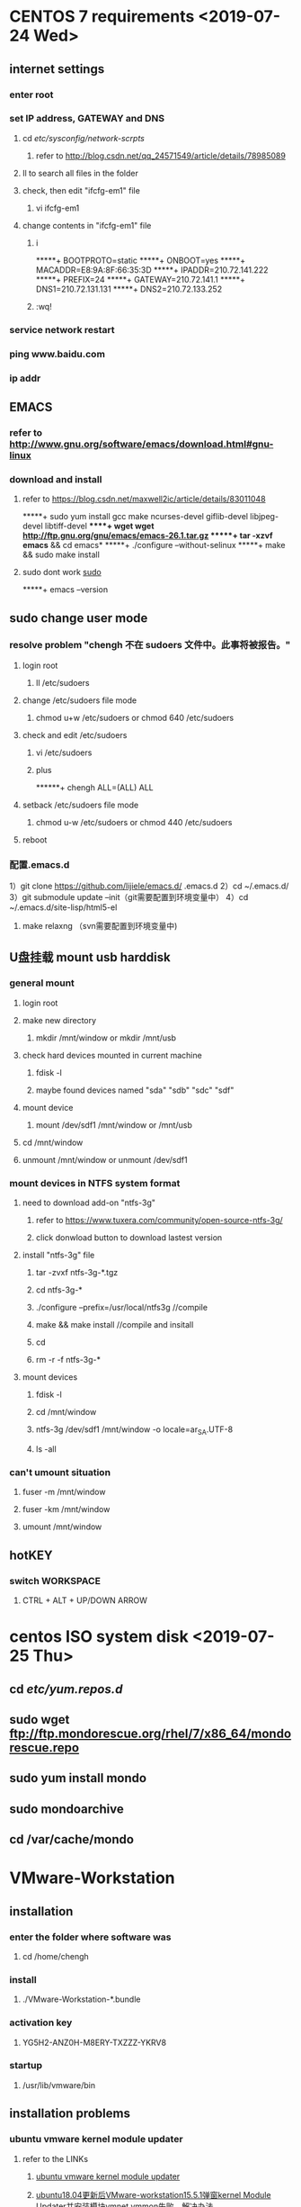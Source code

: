 #+STARTUP: overview
* CENTOS 7 requirements <2019-07-24 Wed>
** internet settings 
*** enter root
*** set IP address, GATEWAY and DNS
**** cd /etc/sysconfig/network-scrpts/
***** refer to [[http://blog.csdn.net/qq_24571549/article/details/78985089]]
**** ll to search all files in the folder
**** check, then edit "ifcfg-em1" file
***** vi ifcfg-em1
**** change contents in "ifcfg-em1" file
***** i
 *****+ BOOTPROTO=static
 *****+ ONBOOT=yes
 *****+ MACADDR=E8:9A:8F:66:35:3D
 *****+ IPADDR=210.72.141.222
 *****+ PREFIX=24
 *****+ GATEWAY=210.72.141.1
 *****+ DNS1=210.72.131.131
 *****+ DNS2=210.72.133.252 
***** :wq!
*** service network restart
*** ping www.baidu.com
*** ip addr
** EMACS
*** refer to [[http://www.gnu.org/software/emacs/download.html#gnu-linux]]
*** download and install
**** refer to  https://blog.csdn.net/maxwell2ic/article/details/83011048
 *****+ sudo yum install gcc make ncurses-devel giflib-devel libjpeg-devel libtiff-devel      
 *****+ wget wget http://ftp.gnu.org/gnu/emacs/emacs-26.1.tar.gz
 *****+ tar -xzvf emacs* && cd emacs*
 *****+ ./configure --without-selinux
 *****+ make && sudo make install
**** sudo dont work [[sudo]]
 *****+ emacs --version
** sudo change user mode <<sudo>>
***  resolve problem "chengh 不在 sudoers 文件中。此事将被报告。"
**** login root
***** ll /etc/sudoers
**** change /etc/sudoers file mode
***** chmod u+w /etc/sudoers or chmod 640 /etc/sudoers
**** check and edit /etc/sudoers
***** vi /etc/sudoers
***** plus
******+ chengh ALL=(ALL) ALL
**** setback /etc/sudoers file mode
***** chmod u-w /etc/sudoers or chmod 440 /etc/sudoers
**** reboot
*** 配置.emacs.d
 1）git clone https://github.com/lijiele/emacs.d/ .emacs.d
 2）cd ~/.emacs.d/
 3）git submodule update --init（git需要配置到环境变量中）
 4）cd ~/.emacs.d/site-lisp/html5-el
 5) make relaxng （svn需要配置到环境变量中)
** U盘挂载 mount usb harddisk
*** general mount
**** login root
**** make new directory
***** mkdir /mnt/window or mkdir /mnt/usb
**** check hard devices mounted in current machine
***** fdisk -l
***** maybe found devices named "sda" "sdb" "sdc" "sdf"
**** mount device
***** mount /dev/sdf1 /mnt/window or /mnt/usb
**** cd /mnt/window
**** unmount /mnt/window or unmount /dev/sdf1
*** mount devices in NTFS system format
**** need to download add-on "ntfs-3g"
***** refer to https://www.tuxera.com/community/open-source-ntfs-3g/
***** click donwload button to download lastest version
**** install "ntfs-3g" file
***** tar -zvxf ntfs-3g-*.tgz
***** cd ntfs-3g-*
***** ./configure --prefix=/usr/local/ntfs3g //compile
***** make && make install //compile and insitall
***** cd 
***** rm -r -f ntfs-3g-* 
**** mount devices 
***** fdisk -l
***** cd /mnt/window
***** ntfs-3g /dev/sdf1 /mnt/window -o locale=ar_SA.UTF-8
***** ls -all
*** can't umount situation
**** fuser -m /mnt/window
**** fuser -km /mnt/window
**** umount /mnt/window
** hotKEY
*** switch WORKSPACE
**** CTRL + ALT + UP/DOWN ARROW
* centos ISO system disk <2019-07-25 Thu>
** cd /etc/yum.repos.d/
** sudo wget ftp://ftp.mondorescue.org/rhel/7/x86_64/mondorescue.repo 
** sudo yum install mondo
** sudo mondoarchive
** cd /var/cache/mondo
* VMware-Workstation
** installation
*** enter the folder where software was
**** cd /home/chengh
*** install
**** ./VMware-Workstation-*.bundle 
*** activation key
**** YG5H2-ANZ0H-M8ERY-TXZZZ-YKRV8
*** startup
**** /usr/lib/vmware/bin
** installation problems
*** ubuntu vmware kernel module updater
**** refer to the LINKs
***** [[https://my.oschina.net/u/4255396/blog/3470968][ubuntu vmware kernel module updater]]
***** [[https://blog.csdn.net/zy_strive_2012/article/details/107541012?utm_medium=distribute.pc_relevant.none-task-blog-2~default~baidujs_title~default-4.control&spm=1001.2101.3001.4242][ubuntu18.04更新后VMware-workstation15.5.1弹窗kernel Module Updater并安装模块vmnet vmmon失败，解决办法]]
***** [[https://github.com/mkubecek/vmware-host-modules/blob/master/INSTALL][vmware versions compiliation]]
**** shell script
***** /home/chenghe/Downloads/patch.sh
****** shell content                                                                     
       #!/bin/bash
       VMWARE_VERSION=workstation-15.5.5
       TMP_FOLDER=/tmp/patch-vmware
       rm -fdr $TMP_FOLDER
       mkdir -p $TMP_FOLDER
       cd $TMP_FOLDER
       git clone https://github.com/mkubecek/vmware-host-modules.git
       cd $TMP_FOLDER/vmware-host-modules
       git checkout $VMWARE_VERSION
       git fetch
       make
       sudo make install
       sudo rm /usr/lib/vmware/lib/libz.so.1/libz.so.1
       sudo ln -s /lib/x86_64-linux-gnu/libz.so.1 /usr/lib/vmware/lib/libz.so.1/libz.so.1
       sudo /etc/init.d/vmware restart
** share folder
*** on the /home/chengh side
**** generate a new folder
***** sudo mkdir /home/chengh/redhat_Vm/VM_data
**** Example: /home/chengh/redhat_VM/VM_data
*** on the Vmware Workstation side
**** in the status when virtual machine was shutdown
***** enter "Edit vitual machine settings"
****** select "options" tab
******* select "Shared Folders"
******** select "Always enable"
******** select "add"
********* enter shared folder name
********* browse host path
********* select OK
******** select SAVE
**** Example: /mnt/hgfs/WMware_redhat_data
** startup silvaco
*** enter terminal => deckbuild & <2019-07-24 Wed>
** Bios-> sys config-> Virtuallization Technology-> enable-> comfirm <2020-02-18 周二>
* Maple
** installtion
*** must install the software under /home/chengh/ directory
*** enter the folder where software was
**** cd /home/chengh
*** install
**** by default software will be installed in /home/chengh/maple2019
**** =here the directory is changed to /usr/local/maple2019=
*** activation
**** copy crack.pl file to /home/chengh
***** cp crack.pl /home/chengh
**** copy license.dat to /home/chengh/maple2019/license/
***** sudo cp ~/license.dat maple2019/license
**** chmod +x crack.pl
**** chmod +x license.dat
**** ./crack.pl 
**** sudo ./crack.pl /home/chengh/maple2019/
***** should showing
      Your host id: 6c2b59e6f75e
Unpatched maple2019//bin.X86_64_LINUX/libmaple.so version 2019.0 (build 1384062) detected!
Gonna patch maple2019//bin.X86_64_LINUX/libmaple.so...
Generating license files...
**** =sudo cp /home/chengh/license.dat /usr/local/maple2019/license/=
**** =sudo /home/chengh/crack.pl /usr/local/maple2019/=
***** 
*** startup
**** cd /usr/local/maple2019/bin/
**** ./maple => terminal interface
***** showing
    |\^/|     Maple 2019 (X86 64 LINUX)
._|\|   |/|_. Copyright (c) Maplesoft, a division of Waterloo Maple Inc. 2019
 \  MAPLE  /  All rights reserved. Maple is a trademark of
 <____ ____>  Waterloo Maple Inc.
      |       Type ? for help.

**** ./xmpale => GUI interfac
*** enter "stop" to logout<2019-07-24 Wed>--<2019-07-24 Wed>
* ANSYS
** installment
*** LINUX
**** Extract ISO file
**** right click to extract Ansys.Products.2019R2.Linux64.iso file
**** enter directory
**** "cd Ansys.Products.2019R2.Linux64"
**** install
**** change mode
***** "sudo chmod -R 777 Ansys.Products.2019R2.Linux64"
**** cd Ansys.Products.2019R2.Linux64/
**** sudo ./INSTALL
**** GUI install
**** skip all the configurations during the installation
**** activation
**** need _SolidSQUAD_/ directory 
***** /home/chengh/_SolidSQUAD_/ANSYS.2019R2.LOCAL.LICENSING.LINUX64.CRACK-SSQ/shared_files
**** enter ansys folder to find license folder, in case it is named shared_files
***** cd /usr/ansys_inc
**** copy and subsititute shared_files
***** sudo cp -r /home/chengh/_SolidSQUAD_/ANSYS.2019R2.LOCAL.LICENSING.LINUX64.CRACK-SSQ/shared_files ./
**** startup
**** enter startup folder
***** cd /usr/ansys_inc/v194/
****** Example:cd /usr/ansys_inc/v194/fluent/bin => ./fluent
****** Example:cd /usr/ansys_inc/v194/ansys/bin => ./launcher
****** Example:cd /usr/ansys_inc/v194/Framework/bin/Linux64 => ./runwb2<2019-08-25 Sun>
****** Example:cd /usr/ansys_inc/v194/icepak => ./icpak
**** set bash
*****  <2019-07-24 Wed>
**** Install Nvidia graphic driver<2019-08-26 Sun>
***** install gcc, gcc++
****** command line text
******* su -
******* yum -y install gcc gcc-c++
***** install NVIDIA driver inspection tool
****** command line text
******* KEY input
******** rpm --import http://www.elrepo.org/RPM-GPG-KEY-elrepo.org
******* install rpm source
******** rpm -Uvh http://www.elrepo.org/elrepo-release-7.0-2.el7.elrepo.noarch.rpm
******* install
******** yum install nvidia-detect
******* graphic driver inspection
******** nvidia-detect-v
******* download nvidia driver program
******** NVIDIA-Linux-x86_64-430.40.run [[/home/chengh]]
******* shutter local Nouveau graphic driver
******** vim /lib/modprobe.d/dist-blacklist.conf 
********* insert command line text
********** blacklist nouveau
********** options nouneau modeset=0
********* annotations
********** # blacklist nvidiafb
******* rebuilt initramfs image
******** backup
********* mv /boot/initramfs-$(uname -r).img /boot/initramfs-$(uname 0r).img.bak
******** rebuilt
********* dracut /boot/initramfs-$(uname -r).img $(uname -r)
******* reboot OS
******** modify the operate level to text mode
********* systemstl set-default multi-user.target
******** reboot OS
********* su -
********* reboot 
******** loggin as root
********* su -
******** check if nouveau is forbitten while the follow content is shown
********* lsmod | grep nouveau
******* install NVIDIA graphic driver
******** change mode
********* chmod +x NVIDIA-Linux-x86_64-430.40.run
******** install
********* cd /home/chengh
********* ./NVIDIA-Linux-x86_64-430.40.run
******** check if nvidia is completely installed
********* nvidia-smi
********** show output information of graphic card
******** change operate level to GUI
********* systemctl set-default graphical.target
******** reboot
********* su -
********* reboot
*** WINDOS
**** CRACK
***** answer "no" to licens file
***** input host-name & host-id
****** host-name
******* DESKTOP-U3IRAK7
****** host-id 
******* MAC address of the PC
** ANSYS leanring<2019-08-26 Mon>
*** start DM
**** startup WorkBench
***** in TOOLBOX
****** Component Systems
******* Geometry
******** Double Click to start DM
*** edit in DM
**** Creat 
***** New Plane
****** F5 to generate plane
****** Sketch or Edit the objects in the plane
***** Extrude
****** F5 to generate
****** add Frozen
***** So on...
****** F5 to generate
****** add frozen
*** ICEPAK
*** Steady-State Thermal | analysis
**** connect the Geometry tag to the one which is in Steady-State Thermal
**** Double Click Model tag
***** MESH
****** right click
******* Insert
******** Sizing
******** in Details of "Body Sizing" -- Sizing
********* select ALL Bodies in "Scope -- Geometry tag"
********* select Sphere of Influence in "Definition -- type tag"
********* creat new Coordinate System in "Definition -- sphere radius tag"
********* set sphere radius & element size in "Definition -- element size tag"
********* F5 to generate mesh
*** Maxwell <2020-02-18 周二>
**** shortcut <2020-02-18 周二>
***** /C-d/ for fit all
***** /Alt + primary mouse botton + drag/ for rotating view
***** /mouse wheel/ to zoom in or out
***** /shift + primary mouse botton + drag/ for moving model
***** /C-a/ to select all
***** /press and hold C/ for multiple selections
***** /C-S-a/ to deselect all
***** /press and hold Alt + double click on top/right/left/bottom corners/ to have top/right/left/bottom view
***** /F6/ to show wire frame
***** /F7/ to show smooth mode
***** tools-> keyboard shortcuts defining
***** Press O to switch selection to Object mode
**** modeler <2020-02-19 周三>
***** check the scale of the model
      -> tools bar -> Modeler -> Units -> select units
***** modeler options
      -> Tools -> Options -> Modeler options 
      Operation: Clone, Coordinates, etc.
      Display: (render,渲染), F6/F7 for specific rendering
      Drawing: Snap, Operation Data Entry Mode, etc.
**** tools <2020-02-20 周四>
***** activates predifined views <2020-02-20 周四>
****** hotkeys
             Hold Alt + double click
***** to switch between dX, dY or dZ <2020-02-20 周四>
      press TAB while drawing
***** right click to select Objects, Faces, Edggs, Vertices, Multi <2020-02-20 周四>
***** check side-bar-window-box <2020-02-20 周四>
      Solids -> double click 'Box1' -> to change Attribute of 'Box1' (Name, Materical, etc.)
      note that no SPACE in the Name setting
***** bondwire 107 <2020-02-20 周四>
      --> Bondwires -> 'Type', 'No. of Facs', 'diameter', 'h1', 'h2', etc.
      -> right click -> assignment Materital, or double click to change attributes.
***** import 3d model (*.step file) <2020-02-20 周四>
      check local mode botton is ON
      -> Modeler -> import to select
***** transform the imported model <2020-02-21 周五>
****** Move the model
       -> select the model -> push the 'move' botton -> drag & move
       -> click move under the Solid tree, then to set the 'Move vector'= (x, y, z) position
****** Measure the Distance
       -> Modeler -> Measure -> Position
****** change the model figure
       -> select a face of the model -> right click -> Edit -> surface -> creat object from face
       -> select the fiace -> Edit -> sweep the face -> creat a new model
**** define a new material <2020-02-22 周六>
***** how to do
      -> right click -> assign material -> select definition -> Add material -> View/Edit Material -> manipulate properties -> Validate Material -> green checkmarked
**** validate the model <2020-02-22 周六>
***** how to do 
      -> Validation Check:-> 
      -> check the intersection error: when two objects are inside each other, make sure two object will just touch each other or to unite them (to click the 'UNITE' botton)
**** solution types <2020-02-22 周六>
***** how to do 
      -> Maxwell 3D tag -> Solution Types -> dialog window with Solution Type -> to select Magnetic/Electric

* disk partition <2019-07-24 Wed>
** 
*** sudo fdisk -l
**** fdisk /dev/sdb2
*** 
**** sudo mkfs.ext4 /dev/sdb2
*** 
**** sudo mkdir /data
*** 
**** sudo mount /dev/sdb2 /data
*** 
**** sudo df -h
*** 
**** sudo vi /etc/fstab
*** change/edit the file
**** last line "/dev/sdb2 /data ext4 defaults 0 0"
*** solve the problem below
**** showing the following [problem 1] when reboot the computer
***** A stop job is running for...
***** means "didn't umount the disk"
**** showing the following [notice 2]
***** "the device '/dev/sdb1' doesn't seem to have a valid NTFS"
* multi-terminal in one window  <2019-07-25 Thu>
** open a terminal
** C-S-t to open another terminal in the window
*** Example: ctrl + shift + t to generate a terminal, once more ctrl + shift + t to generate another
** M-# to select which terminal 
*** Example: alt + 1, alt + 2, alt + 3,...
* SOLVE root partition getting full problem <2019-07-25 Thu>
** check WHICH folder is LAR2222GE under /
*** sudo du -sh /*
**** Example: can find that "/usr" is the largest one which is 49G
*** check WHICH folder is LARGE under /usr
**** sudo du -sh /usr/*
***** Example: can find that "/usr/ansys_inc" is the largest one which is 31G
** understand that ANSYS-related is disk-fulled
* Input Keyboard <2019-07-26 Fri>
** enter Region & Language panel
*** plus/minus 
**** select Chinese/Japanese in Pinyin/Kana
*** Input Sources => OPtions
**** Shift + Window + Space
**** Window + Space
* SOLVE umount target is busy PROBLEM <2019-07-26 Fri>
** sudo fuser -mv /mnt/window
** sudo fuser -km /mnt/window
** sudo umount /mnt/window
dd
* mount usb flash memory<2019-08-29 Thu>
** check disk information
*** command line text
**** sudo fdisk -l 
**** to check the situation
**** find the right "DISK LABEL"
***** for example: sdd#
** creat new folder "udisk" for usb flash
*** command line text
**** mkdir -p /mnt/udisk
**** ls /mnt
** mount the usb flash
*** command line text
**** mount -t ntfs-3g /dev/sdd1 /mnt/udisk
**** ls /mnt/udisk
** unmount the usb flash
*** command line text 
**** unmount /mnt/udisk
* INstall CHROME<2019-08-28 Wed>
** DOWNLOAD chrome
*** https://www.chrome64bit.com/index.php/google-chrome-64-bit-for-linux
** install chrome
*** chmod 777 google-chrome*.rpm
*** rpm -ivh google-chrome*.rpm
** install dependencies
*** showing need "libappindicator3.so.1" & "liberation-fonts"
*** repoquery --nvr --whatprovides libappindicator3.so.1
**** showing need "libappindicator-gtk3-12.10.0-13.el7"
*** repoquery --nvr --whatprovides liberation-font
**** showing need "liberation-font-1.07.2-16.el7"
** install chrome rpm
*** rpm -ivh google-chrome*.rpm
*** sudo rpm -ivh google-chrome*.rpm
* Install TeXLive2019
** Download texlive2019
*** find & download "texlive2019.iso" file
** install per component
*** command line text
**** sudo yum install perl-Tk
** mount ISO file
*** command line text
**** sodu mount -o loop texlive2019.iso /mnt
** startup GUI installation interface
*** command line text
**** cd /mnt
**** sudo ./install-tl -gui
***** installation root
****** /usr/local/texlive/2019
***** disk space required: 5845MB
** start installation
** update
*** command line text
**** sudo tlmgr update --self --all
* install texstudio
** Download
*** GOOGLE
** install
*** cd /home/chengh/Download
*** ll
*** chmode 777 texstudio*.rpm
*** sudo rpm -ivh texstudio*.rpm
** FIND pwd
*** rpm -qpl texstudio*.rpm
** reboot 
* LaTeX
** annotation
*** On
**** Ctrl + t
*** OFF
**** Ctrl + u
** costumized hotkey
*** side panel
**** ON
***** alt + 0
**** OFF
***** alt + 0
** change color
*** {\color{red}}
** bold
*** \textbf{}
** switch label
*** alt + right/left arrow
** multi-line annotation
*** \iffalse
*** \fi
** Latex+EMACS
*** installation directory
    c:\texlive\2019
*** command line 'POWERSHELL'
    Shift+right_botton         ;;open powershell terminal
    > pdflatex *.tex RET    ;;compile *.tex file
*** command line 'CMD'
    > cd directory
    > pdflatex *.tex RET
*** chinese character input
    \documentclass[utf8]{ctex/ctexart}
    \usepackage[CJKUTF8]
    \begin{CJK}[UTF8][gbsn]
    \end{CJK}
    'utf8' format save
*** SAMURAI PDF/evince
    set as default reader
*** complition
    C-c C-c   ;;complie command
    TAB         ;;showing command
* SILVACO <2019-10-10 Thu>
** change VDS variation range to 0-0.8 V having good convergences on demonstrating IDS-VDS characteristics
* paper <2019-12-02 Mon> 
** references
*** <<Numata.IEEE.2014>>
**** a self-consistent compact model of ballistic nanowire mosfet with rectangular cross section, T. Numata
*** <<Nikov.JJAP.2008>>
**** solution of the Poisson equation with coulomb singularities, G. Mil'nikov, vol. 47, no. 10
*** <<Nikov.JAP.2008>>
**** R-matrix theory of quantum transport and recursive propagation method for device simulations, G. Mil'nikov, vol. 104, 044506
*** <<Pons.JAP.2009>>
**** original shaped nanowire metal-oxide-semiconductor field-effect transistor with enhanced current characteristics based on three-dimensional modeling, N. Pons, vol. 106, 053711
*** <<Shin.JAP.2011>>
**** efficient simulation of silicon nanowire field effect transistors and their scaling behavior, M. Shin, vol. 101, 024510
*** <<Martinez.IEEE.2007>>
**** a self-consistent full 3-D real-space negf simulator for studying nonperturbative effects in nano-mosfets, A. Martinez, vol. 54, no. 9
*** <<Wang.JAP.2004>>
**** a three-dimensional quantum simulation of silicon nanowire transistors with the effective-mass approximation, J. Wang, vol. 96, no. 4
*** <<Venu.IEEE.2003>>
**** simulating quantum transport in nanoscale mosfets: ballistic hole transport, subband enginnering and boundary conditions, R. Venugopal, vol. 2, no. 3
*** <<A.H.Mars.SSE.1978>>
**** electrical current in solids with position-dependent band structure, A.H.Marshak, vol. 21, no. 2
*** <<Zhang.IEEE.2017>>
**** nanoscale fets simulation based on full-complex-band structure and self-consistently solved atomic potential, X.Zhang, vol. 64, no. 1
*** <<Rahman.IEEE.2002>>
**** a compact scattering model for the nanoscale double-gate mosfet, A.Rahman, vol. 49, no. 3
*** <<Liu.SSC.2003>>
**** direct tunneling current model for mos devices with ultra-thin gate oxide including quantuization effect and polysilicon depletion effect, X.Liu, vol. 125
*** <<Schenk.JAP.1997>>
**** modeling and simulation of tunneling through ultra-thin gate dielectrics, A.Schenk, vol. 81, no. 12
*** <<Wu.IEEE.2009>>
**** analytical quantum-confinement model for short-channel gate-all-around mosfets under subthreshold region
*** <<Munt.IEEE.2008>>
**** modeling and simulation of single-event effects in digital devices and ICs, D.Munteanu, vol. 55, no. 4
*** 
** transmission coefficient
*** $E_z$ is the kinetic energy along $z$-direction
*** transmission coefficient is above zero even when the tatal electron energy is below the top of barrier of the first subband [[Wang.JAP.2004]]
*** $T_{0,1}(E_z)$ represents the transmission coefficient at energy $E_z$ 
*** $z_1$ and $z_2$ are the starting and ending position, along $z$-direction with energy $E$ for calculating the transmission coefficient [[Zhang.IEEE.2017]]
*** tunneling current inside the bandgap [[Zhang.IEEE.2017]]
*** transmission for S-D tunneling current calculation
*** wkb approximation is applied to calculate the transmission [[Zhang.IEEE.2017]]
*** transmission coefficient in wkb approximation [[rahman.ieee.2002]]
*** $t_{\rm wkb}$ corresponds to the transmission probability of the normal wkb approximation [[liu.ssc.2003]]
*** $z_{1,2}$ denote the classical turning points for a given carrier energy which follow from [[schenk.jap.1997]] 
*** for each energy of the tunneling electrons, the barrier height becomes a function of energy [[schenk.jap.1997]] 
*** carrier with lower energy can traverse the channel only by quantum mechanical tunneling through the source-to-drain barrier [[Munt.IEEE.2008]]
** TUNNELING
*** electron tunneling through [[Nikov.JAP.2008]] 
*** dependence of the source-drain current on the length in the $z$-direction at fixed voltages [[Nikov.JAP.2008]] 
*** tunneling contribution in the source-drain current will degrade the subthreshold parameters and decrease the on-off current ratio [[Pons.JAP.2009]]
** simulation
*** large amount of computational time and resource required [[Zhang.IEEE.2017]]
*** several computational techniques require a significant amount of simulation time [[Numata.IEEE.2014]] 
*** takes most of the computation time in the solution [[Shin.JAP.2011]]
*** simulations were done for three values of $W=5,8 and 10 nm$ [[Shin.JAP.2011]]
*** nonequilibrium green function transport simulations [[Martinez.IEEE.2007]]
*** provide both computational efficiency and high accuracy as compared with NEGF [[Wang.JAP.2004]]
*** the huge computational cost involved in such simulator [[Wang.JAP.2004]]
** electrons influx
*** electrons flowing into each electrode are not reflected back to the channel [[Numata.IEEE.2014]]
*** assuming no back scattering in the electrode [[Nikov.JAP.2008]]
*** there is no carrier reflection due to the potential profile [[Venu.IEEE.2003]]
** fomula expression
*** ... be derived as a function of ... [[Numata.IEEE.2014]]
*** ... be derived by solving the equation [[Numata.IEEE.2014]]
*** summation over ... [[Nikov.JJAP.2008]]
*** with the corresponding ... [[Nikov.JJAP.2008]] 
*** parameters correspond to [[Nikov.JJAP.2008]] 
*** be computed as discribed in the preceding section [[Nikov.JJAP.2008]]
*** be expressed in terms of ... as [[Nikov.JAP.2008]] 
*** estimate [[Nikov.JAP.2008]] 
*** be numerically evaluated [[Shin.JAP.2011]]
*** inserting eqs. ... and ... into eq. and using the relation described by eq., then we obtain [[Wang.JAP.2004]] 
*** inserting eqs. ... and ... or ...-... into eq., we can evaluate ... at a given energy $E$ [[Wang.JAP.2004]]
*** be described by the parabolic form [[Wu.IEEE.2009]]
** location
*** along $z$-direction at $r=0$ [[Numata.IEEE.2014]]
*** condition at the interface between the oxide and the channel at $r=0$ [[Numata.IEEE.2014]]
** ultra-short *("shorter than 10nm" can be considered as ultra-short channel)*
*** MOSFETs with ultra-short channels of $10-nm$ length [[Nikov.JJAP.2008]] 
*** reach sub-10 nm dimension [[Pons.JAP.2009]]
** integration
*** integration in the equation is over ...
** landauer formula
*** the drain current according to the Landauer fomula [[Nikov.JAP.2008]] 
*** 
** ballistic and quantum transport
*** it is widely recognized that quantum transport will be major factors affecting the scaling and the integration of nanodevices [[Pons.JAP.2009]]
** structure
*** the end of the channel of a Si nanowire surrounded by silicon oxide as schematically shown in figure [[Pons.JAP.2009]]
** others
*** parabolic energy band [[Wang.JAP.2004]]
*** subband energy level at $z=z_0$ [[Wang.JAP.2004]]
*** focus our attenttion on [[Venu.IEEE.2003]]
*** at a fixed x location [[Venu.IEEE.2003]] 
*** in a previous study [[A.H.Mars.SSE.1978]] 
*** source-channel barrier of a mosfet [[Rahman.IEEE.2002]] <2019-12-02 Mon>
* ELectroCHemitry <2019-12-02 Mon> 
** Introduction
*** Influence of charge between interfaces on transfer processes and factors
 | System      | Charge Transfer  |
 | electrode   | electrons/holes  |
 | electrolyte | ions             |
-/electrochemical cell is defined as TWO electrodes are saperated by at least ONE electrolyte/-
*** potential difference between electrodes in the electrochemical cell
**** cell potential is algibra summation of potential almong all the phases in the cell
**** interface potential difference affects the energy, charge transfer directions and velocities
*** 
**  
** 
** 
* SHELL <2019-12-10 Tue>
** Command Interpreter 
*** cat /etc/shells
*** echo $SHELL
** write a SHELL script
*** EXample
##!/bin/bash
##annotation
variables
process & control structure
**** see helloworld.sh
*** execute EXample
**** execution 1
 ./helloworld.sh
**** execution 2
 /bin/sh helloworld.sh
** alias
*** cat $HOME/.bashrc
** command exchange
*** command `command filename` parameters
** back-end process
*** nohup
*** jobs -l
** variables
*** information store
*** Local variables
**** Example
LOCALTEST="test"
echo $LOCALTEST
**** EXample
readonly LOCALTEST
**** Example
readonly
set
*** Environment variables
**** Example
$HOME/.bash_profile
cat /ect/profile
**** Example
export variable_name="value"
**** Example
export
env
** pipe
*** |
** re-direction
*** < import
*** > export
** special symbols
*** ""
*** ''
*** `
*** \
*** ;
*** 
** 
** 
* MATHEMATICA requirements <2019-07-24 Wed>
** mathematica install file
*** run installer
**** refer to [[https://reference.wolfram.com/language/tutorial/InstallingMathematica.html]]
**** Default installation under /usr/local requires root privileges.
**** enter folder of installation file
***** cd /usr/local
**** installation
***** type "sudo bash Mathematica_12.0.0_LINUX.sh"
***** packages will be installed in the installation directory
****** /usr/local/Wolfram/Mathematica/12.0
***** the Wolfram Mathematica script(s) will be created in
****** /usr/local/bin
***** showing "install WolframScript system integration"
**** run Mathematica Kernel
***** cd /usr/local/Wolfram/Mathematica/12.0/Executables
***** ./WolframKernel
**** Keygen
***** MathID
****** 6522-24735-02125
***** 1234-4321-123456
****** 6252-884-979::1
**** run Mathematica notebook interface (***.nb file)
***** cd /usr/local/Wolfram/Mathematica/12.0/Executables
***** ./mathematica
** set environment variables
*** $PATH
*** echo $PATH
*** export PATH=$PATH:/place/with/the/file
**** Example:export PATH=$PATH:/usr/local/Wolfram/Mathmatica/12.0/Executables/
*** ~/.bash_profile
** disk management
*** df
*** du
*** fdisk
** systemmodeler install file
*** run installer
**** refer to [[http://support.wolfram.com/kb/12819]]
**** installation
***** cd /Desktop
***** "sudo bash SystemModeler_12.0.0_LINUX.sh"
***** packages will be installed in the installation directory
****** /usr/local/Wolfram/SystemModeler/12.0
***** the Wolfram Mathematica script(s) will be created in
****** /usr/local/bin
***** showing "install WolframScript system integration"
**** run systemmodeler
***** cd /usr/local/Wolfram/SystemModeler/12.0/bin/ModelCenter
***** cd /usr/local/bin => ./systemmodeler
**** Keygen
***** MathID
****** 6503-23064-78931
***** activation key
****** 3973-7213-822J7R
***** pwd
****** 1891-013-568::0,1,8,9
* MATHEMATICA command
** partial differential
*** [esc] pd [esc] [ctrl [-]]
** integration
*** [esc] int [esc] [ctrl [-]] [ctrl [%]]
** 
* CygWin64 + Emacs
** Problems
*** CygWiin64 cannot startup Emacs
**** SHowing
     -bash: emacs: command not found
***** SOLUTION One
****** $PATH settings
       -> Control Panel -> Systems and Security -> System -> Advanced System settings 
       -> Environment Variables
       -> user variables (-> ‘HOME’ -> D:\emacs\)
       -> system variables (-> 'Path' -> D;\cygwin64\bin;D:\emacs\bin)
****** restartup
***** SOLUTION Two
****** make a *.bat file
******* stored in D:\emacs\
	@echo off
	set PLATFORM=native
	D:\emacs\bin\runemacs.exe
	set PLATFORM=cygwin
	D:\cygwin64\bin\mintty.exe
* SHELL
** numerical expressions 
*** command
**** declare [-/+] [option] variables-name
***** -
      set type/attributes of variables
***** +
      unset/cancle type/attributes of variables
***** -a
      set number group
***** -i
      set integer
***** -x
      set environment variables
***** -r
      set read-only
***** -p
      echo declared type of variables
*** $(( ))
** sed
** source code installation
*** command
    tar -zxvf $*$.tar.gz
    cd $*$
    ls
    ./configure
    make
    sudo make install
** 
* TCL
** apt-get install tcl
** command
* Installment of Redhat
** download rufus
* github <2021-09-01 Wed>
  git config --list
** setting of SSH Key <2021-09-02 Thu>
   ssh-keygen -t rsa -C "teigach@hotmail.com"
*** passwd
    Ch963852741
*** notice
    id_rsa file is private key
    id_rsa.pub file is public key
*** add public key into Github
    cat ~/.ssh/id_rsa.pub
**** check
     ssh-rsa $public_key teigach@hotmail.com
**** go to account_settings.SSH_&_GPG_keys to set SSH_keys
**** test
     ssh -T git@github.com
     Ch963852741
     Hi teigaCHENG! You've successfully authenticated, but GitHub does not provide shell access.
** CHECK repository path <2021-09-02 Thu>
   git@github.com:teigaCHENG/program.git
*** command
    git clone git@github.com:teigaCHENG/program.git
** check status <2021-09-02 Thu>
   git status
*** git add
    git add file_name
    git commit -m "comment" filename
*** check log
    git log
** push <2021-09-02 Thu>
   git push
** total flow
   git add file_name | git status
   git commit | git status
   git push | git status

